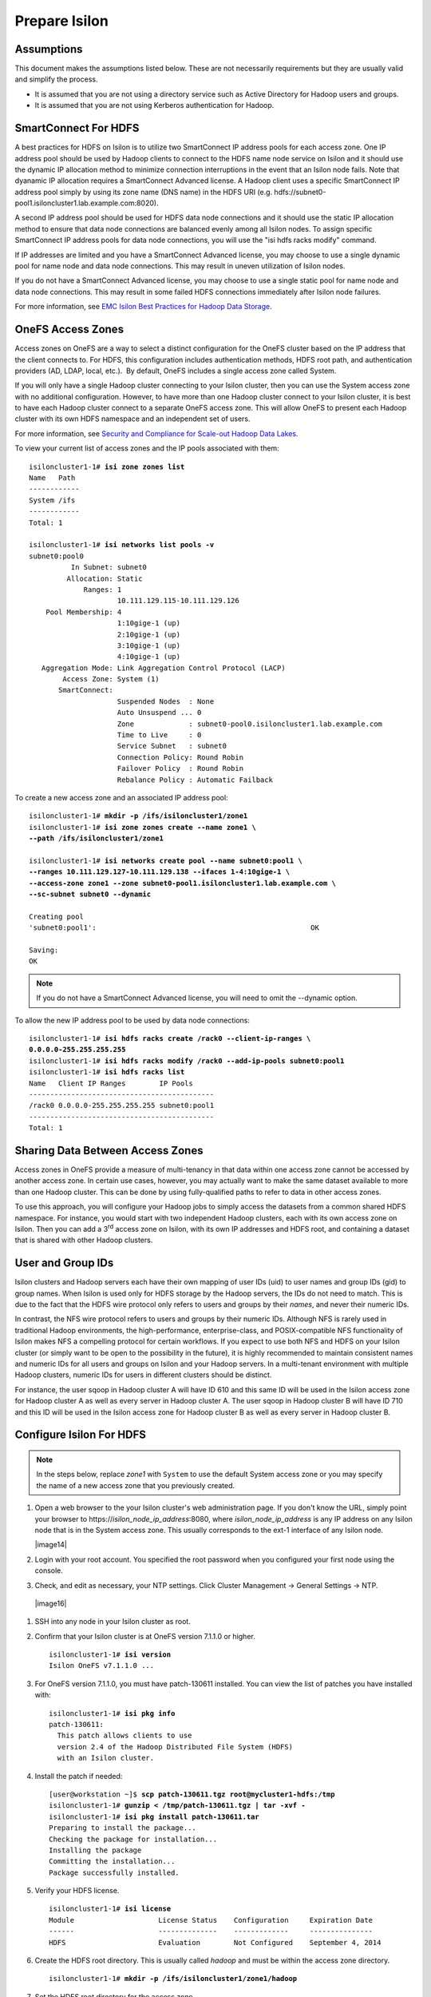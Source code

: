 Prepare Isilon
==============

Assumptions
-----------

This document makes the assumptions listed below. These are not
necessarily requirements but they are usually valid and simplify the
process.

- It is assumed that you are not using a directory service such
  as Active Directory for Hadoop users and groups.

- It is assumed that you are not using Kerberos authentication
  for Hadoop.

SmartConnect For HDFS
---------------------

A best practices for HDFS on Isilon is to utilize two SmartConnect IP
address pools for each access zone. One IP address pool should be used
by Hadoop clients to connect to the HDFS name node service on Isilon and
it should use the dynamic IP allocation method to minimize connection
interruptions in the event that an Isilon node fails. Note that dyanamic
IP allocation requires a SmartConnect Advanced license. A Hadoop client
uses a specific SmartConnect IP address pool simply by using its zone
name (DNS name) in the HDFS URI (e.g.
hdfs://subnet0-pool1.isiloncluster1.lab.example.com:8020).

A second IP address pool should be used for HDFS data node connections
and it should use the static IP allocation method to ensure that data
node connections are balanced evenly among all Isilon nodes. To assign
specific SmartConnect IP address pools for data node connections, you
will use the "isi hdfs racks modify" command.

If IP addresses are limited and you have a SmartConnect Advanced
license, you may choose to use a single dynamic pool for name node and
data node connections. This may result in uneven utilization of Isilon
nodes.

If you do not have a SmartConnect Advanced license, you may choose to
use a single static pool for name node and data node connections. This
may result in some failed HDFS connections immediately after Isilon node
failures.

For more information, see `EMC Isilon Best Practices for Hadoop Data
Storage <http://www.emc.com/collateral/white-paper/h12877-wp-emc-isilon-hadoop-best-practices.pdf>`__.

OneFS Access Zones
------------------

Access zones on OneFS are a way to select a distinct configuration for
the OneFS cluster based on the IP address that the client connects to. 
For HDFS, this configuration includes authentication methods, HDFS root
path, and authentication providers (AD, LDAP, local, etc.).  By default,
OneFS includes a single access zone called System.

If you will only have a single Hadoop cluster connecting to your Isilon
cluster, then you can use the System access zone with no additional
configuration. However, to have more than one Hadoop cluster connect to
your Isilon cluster, it is best to have each Hadoop cluster connect to a
separate OneFS access zone. This will allow OneFS to present each Hadoop
cluster with its own HDFS namespace and an independent set of users.

For more information, see `Security and Compliance for Scale-out
Hadoop Data Lakes
<http://www.emc.com/collateral/white-paper/h13354-wp-security-compliance-scale-out-hadoop-data-lakes.pdf>`__.

To view your current list of access zones and the IP pools associated
with them:

.. parsed-literal::

    isiloncluster1-1# **isi zone zones list**
    Name   Path
    ------------
    System /ifs
    ------------
    Total: 1

    isiloncluster1-1# **isi networks list pools -v**
    subnet0:pool0
              In Subnet: subnet0
             Allocation: Static
                 Ranges: 1
                         10.111.129.115-10.111.129.126
        Pool Membership: 4
                         1:10gige-1 (up)
                         2:10gige-1 (up)
                         3:10gige-1 (up)
                         4:10gige-1 (up)
       Aggregation Mode: Link Aggregation Control Protocol (LACP)
            Access Zone: System (1)
           SmartConnect:                    
                         Suspended Nodes  : None
                         Auto Unsuspend ... 0
                         Zone             : subnet0-pool0.isiloncluster1.lab.example.com
                         Time to Live     : 0
                         Service Subnet   : subnet0
                         Connection Policy: Round Robin
                         Failover Policy  : Round Robin
                         Rebalance Policy : Automatic Failback

To create a new access zone and an associated IP address pool:

.. parsed-literal::

    isiloncluster1-1# **mkdir -p /ifs/isiloncluster1/zone1**
    isiloncluster1-1# **isi zone zones create --name zone1 \\
    --path /ifs/isiloncluster1/zone1**

    isiloncluster1-1# **isi networks create pool --name subnet0:pool1 \\
    --ranges 10.111.129.127-10.111.129.138 --ifaces 1-4:10gige-1 \\
    --access-zone zone1 --zone subnet0-pool1.isiloncluster1.lab.example.com \\
    --sc-subnet subnet0 --dynamic**

    Creating pool
    'subnet0:pool1':                                                   OK

    Saving:                                                                         
    OK

.. note::

  If you do not have a SmartConnect Advanced license, you will need to omit
  the --dynamic option.

To allow the new IP address pool to be used by data node connections:

.. parsed-literal::

    isiloncluster1-1# **isi hdfs racks create /rack0 --client-ip-ranges \\
    0.0.0.0-255.255.255.255**
    isiloncluster1-1# **isi hdfs racks modify /rack0 --add-ip-pools subnet0:pool1**
    isiloncluster1-1# **isi hdfs racks list**
    Name   Client IP Ranges        IP Pools    
    --------------------------------------------
    /rack0 0.0.0.0-255.255.255.255 subnet0:pool1
    --------------------------------------------
    Total: 1

Sharing Data Between Access Zones
---------------------------------

Access zones in OneFS provide a measure of multi-tenancy in
that data within one access zone cannot be accessed by another access
zone. In certain use cases, however, you may actually want to make the
same dataset available to more than one Hadoop cluster. This can be done
by using fully-qualified paths to refer to data in other access zones.

To use this approach, you will
configure your Hadoop jobs to simply access the datasets from a common
shared HDFS namespace. For instance, you would start with two independent
Hadoop clusters, each with its own access zone on Isilon. Then you can
add a 3\ :sup:`rd` access zone on Isilon, with its own IP addresses and
HDFS root, and containing a dataset that is shared with other Hadoop
clusters.

User and Group IDs
------------------

Isilon clusters and Hadoop servers each have their own mapping of user
IDs (uid) to user names and group IDs (gid) to group names. When Isilon
is used only for HDFS storage by the Hadoop servers, the IDs do not need
to match. This is due to the fact that the HDFS wire protocol only
refers to users and groups by their *names*, and never their numeric
IDs.

In contrast, the NFS wire protocol refers to users and groups by their
numeric IDs. Although NFS is rarely used in traditional Hadoop
environments, the high-performance, enterprise-class, and
POSIX-compatible NFS functionality of Isilon makes NFS a compelling
protocol for certain workflows. If you expect to use both NFS and HDFS
on your Isilon cluster (or simply want to be open to the possibility in
the future), it is highly recommended to maintain consistent names and
numeric IDs for all users and groups on Isilon and your Hadoop servers.
In a multi-tenant environment with multiple Hadoop clusters, numeric IDs
for users in different clusters should be distinct.

For instance, the user sqoop in Hadoop cluster A will have ID 610 and
this same ID will be used in the Isilon access zone for Hadoop cluster A
as well as every server in Hadoop cluster A. The user sqoop in Hadoop
cluster B will have ID 710 and this ID will be used in the Isilon access
zone for Hadoop cluster B as well as every server in Hadoop cluster B.

Configure Isilon For HDFS
-------------------------

.. note::

    In the steps below, replace *zone1* with ``System`` to use the default System access zone
    or you may specify the name of a new access zone that you previously created.
  
#.  Open a web browser to the your Isilon cluster's web administration
    page. If you don't know the URL, simply point your browser to
    \https://\ *isilon\_node\_ip\_address*:8080, where
    *isilon\_node\_ip\_address* is any IP address on any Isilon node that is in
    the System access zone. This usually corresponds to the ext-1
    interface of any Isilon node.

    |image14|

#. Login with your root account. You specified the root password when
   you configured your first node using the console.

#. Check, and edit as necessary, your NTP settings. Click Cluster
   Management -> General Settings -> NTP.

  |image16|

#. SSH into any node in your Isilon cluster as root.

#. Confirm that your Isilon cluster is at OneFS version 7.1.1.0 or higher.
   
   .. parsed-literal::   

    isiloncluster1-1# **isi version**
    Isilon OneFS v7.1.1.0 ...

#. For OneFS version 7.1.1.0, you must have patch-130611 installed.
   You can view the list of patches you have installed with:

   .. parsed-literal::

    isiloncluster1-1# **isi pkg info**
    patch-130611:
      This patch allows clients to use
      version 2.4 of the Hadoop Distributed File System (HDFS)
      with an Isilon cluster.

#. Install the patch if needed:

   .. parsed-literal::

    [user\@workstation ~]$ **scp patch-130611.tgz root@mycluster1-hdfs:/tmp**
    isiloncluster1-1# **gunzip < /tmp/patch-130611.tgz \| tar -xvf -**
    isiloncluster1-1# **isi pkg install patch-130611.tar**
    Preparing to install the package...
    Checking the package for installation...
    Installing the package
    Committing the installation...
    Package successfully installed.

#. Verify your HDFS license.

   .. parsed-literal::

    isiloncluster1-1# **isi license**
    Module                    License Status    Configuration     Expiration Date
    ------                    --------------    -------------     ---------------
    HDFS                      Evaluation        Not Configured    September 4, 2014

#.  Create the HDFS root directory. This is usually called *hadoop* and
    must be within the access zone directory.

    .. parsed-literal::

      isiloncluster1-1# **mkdir -p /ifs/isiloncluster1/zone1/hadoop**

#.  Set the HDFS root directory for the access zone.
   
    .. parsed-literal::

      isiloncluster1-1# **isi zone zones modify zone1 \\
      --hdfs-root-directory /ifs/isiloncluster1/zone1/hadoop**

#.  Increase the HDFS daemon thread count.

    .. parsed-literal::

      isiloncluster1-1# **isi hdfs settings modify --server-threads 256**

#.  Set the HDFS block size used for reading from Isilon.

    .. parsed-literal::

      isiloncluster1-1# **isi hdfs settings modify --default-block-size 128M**

#.  Create an indicator file so that we can easily determine when we are looking your Isilon cluster via HDFS.
    
    .. parsed-literal::

      isiloncluster1-1# **touch \\
      /ifs/isiloncluster1/zone1/hadoop/THIS\_IS\_ISILON\_isiloncluster1\_zone1**

#.  Extract the Isilon Hadoop Tools to your Isilon cluster. 
    This can be placed in any directory under /ifs.
    It is recommended to use /ifs/*isiloncluster1*/scripts where *isiloncluster1* is the name
    of your Isilon cluster.

    .. parsed-literal::

      [user\@workstation ~]$ **scp isilon-hadoop-tools-x.x.tar.gz \\
      root\@isilon\_node\_ip\_address:/ifs/isiloncluster1/scripts**

      isiloncluster1-1# **tar -xzvf \\
      /ifs/isiloncluster1/isilon-hadoop-tools-x.x.tar.gz \\
      -C /ifs/isiloncluster1/scripts**

      isiloncluster1-1# **mv /ifs/isiloncluster1/scripts/isilon-hadoop-tools-x.x \\
      /ifs/isiloncluster1/scripts/isilon-hadoop-tools**


#.  Execute the script isilon\_create\_users.sh.
    This script will create all required users and groups for the Hadoop services
    and applications.

    .. warning::

      The script isilon\_create\_users.sh will create local
      user and group accounts on your Isilon cluster for Hadoop services. If you are using a
      directory service such as Active Directory, and you want these users and
      groups to be defined in your directory service, then DO NOT run this
      script. Instead, refer to the OneFS documentation and `EMC
      Isilon Best Practices for Hadoop Data
      Storage <http://www.emc.com/collateral/white-paper/h12877-wp-emc-isilon-hadoop-best-practices.pdf>`__.  
      
    Script Usage: isilon\_create\_users.sh --dist <DIST> [--startgid <GID>] [--startuid <UID>] [--zone <ZONE>]

    dist
      This will correspond to your Hadoop distribution - |hsk_dst|

    startgid
      Group IDs will begin with this value. For example: 501

    startuid
      User IDs will begin with this value. This is generally the same as gid_base. For example: 501

    zone
      Access Zone name. For example: System

    .. parsed-literal::

      isiloncluster1-1# **bash \\
      /ifs/isiloncluster1/scripts/isilon-hadoop-tools/onefs/isilon\_create\_users.sh \\
      --dist** |hsk_dst_strong| **--startgid 501 --startuid 501 --zone zone1**

#.  Execute the script isilon\_create\_directories.sh.
    This script will create all required directories with the appropriate ownership and permissions.

    Script Usage: isilon\_create\_directories.sh --dist <DIST> [--fixperm] [--zone <ZONE>]

    dist
      This will correspond to your Hadoop distribution - |hsk_dst|

    fixperm
      If specified, ownership and permissions will be set on existing directories.

    zone
      Access Zone name. For example: System

    .. parsed-literal::

      isiloncluster1-1# **bash \\
      /ifs/isiloncluster1/scripts/isilon-hadoop-tools/onefs/isilon\_create\_directories.sh \\
      --dist** |hsk_dst_strong| **--fixperm --zone zone1**


#.  Map the *hdfs* user to the Isilon superuser. This will allow the
    *hdfs* user to chown (change ownership of) all files.

    .. warning::

      The command below will restart the HDFS service on Isilon to ensure
      that any cached user mapping rules are flushed. This will temporarily
      interrupt any HDFS connections coming from other Hadoop clusters.

    .. parsed-literal::

      isiloncluster1-1# **isi zone zones modify --user-mapping-rules="hdfs=>root" \\
      --zone zone1**
      isiloncluster1-1# **isi services isi\_hdfs\_d disable ; \\
      isi services isi\_hdfs\_d enable**
      The service 'isi\_hdfs\_d' has been disabled.
      The service 'isi\_hdfs\_d' has been enabled.
